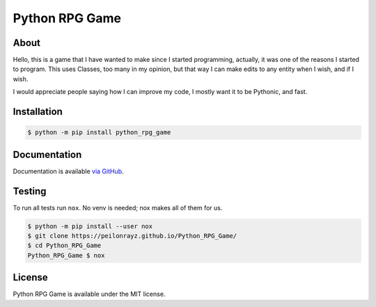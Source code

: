 Python RPG Game
===============

.. image:: https://travis-ci.com/Peilonrayz/python_rpg_game.svg?branch=master
   :target: https://travis-ci.com/Peilonrayz/python_rpg_game
   :alt: Build Status

About
-----

Hello, this is a game that I have wanted to make since I started programming, actually, it was one of the reasons I started to program. This uses Classes, too many in my opinion, but that way I can make edits to any entity when I wish, and if I wish.

I would appreciate people saying how I can improve my code, I mostly want it to be Pythonic, and fast.

Installation
------------

.. code:: shell

   $ python -m pip install python_rpg_game

Documentation
-------------

Documentation is available `via GitHub <https://peilonrayz.github.io/Python_RPG_Game/>`_.

Testing
-------

To run all tests run ``nox``. No venv is needed; nox makes all of them for us.

.. code:: shell

   $ python -m pip install --user nox
   $ git clone https://peilonrayz.github.io/Python_RPG_Game/
   $ cd Python_RPG_Game
   Python_RPG_Game $ nox

License
-------

Python RPG Game is available under the MIT license.
